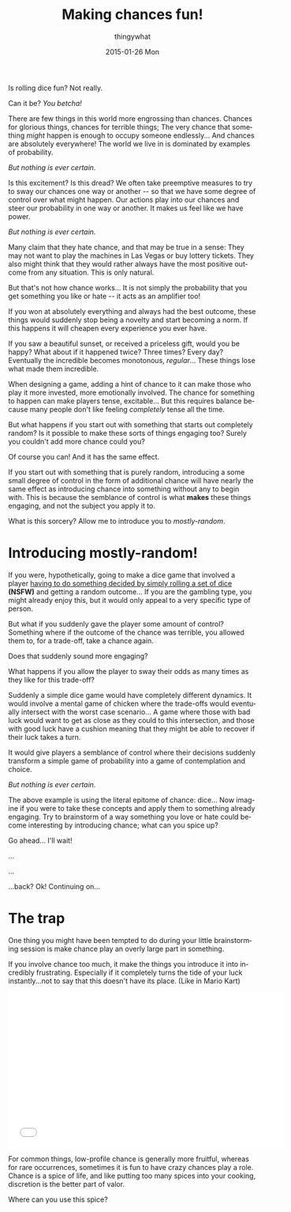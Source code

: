 #+TITLE:       Making chances fun!
#+AUTHOR:      thingywhat
#+EMAIL:       thingywhat@Dee
#+DATE:        2015-01-26 Mon
#+URI:         /blog/%y/%m/%d/Making chances fun!
#+KEYWORDS:    chance,design
#+TAGS:        blog
#+LANGUAGE:    en
#+OPTIONS:     H:3 num:nil toc:nil \n:nil ::t |:t ^:nil -:nil f:t *:t <:t
#+DESCRIPTION: The art of mostly-random

Is rolling dice fun? Not really.

Can it be? /You betcha!/

There are few things in this world more engrossing than
chances. Chances for glorious things, chances for terrible things; The
very chance that something /might/ happen is enough to occupy someone
endlessly... And chances are absolutely everywhere! The world we live
in is dominated by examples of probability.

/But nothing is ever certain./

Is this excitement? Is this dread? We often take preemptive measures
to try to sway our chances one way or another -- so that we have some
degree of control over what might happen. Our actions play into our
chances and steer our probability in one way or another. It makes us
feel like we have power.

/But nothing is ever certain./

Many claim that they hate chance, and that may be true in a sense:
They may not want to play the machines in Las Vegas or buy lottery
tickets. They also might think that they would rather always have the
most positive outcome from any situation. This is only natural.

But that's not how chance works... It is not simply the probability
that you get something you like or hate -- it acts as an amplifier
too!

If you won at absolutely everything and always had the best outcome,
these things would suddenly stop being a novelty and start becoming a
norm. If this happens it will cheapen every experience you ever have.

If you saw a beautiful sunset, or received a priceless gift, would you
be happy? What about if it happened twice? Three times? Every day?
Eventually the incredible becomes monotonous, /regular/...  These
things lose what made them incredible.

When designing a game, adding a hint of chance to it can make those
who play it more invested, more emotionally involved. The chance for
something to happen can make players tense, excitable... But this
requires balance because many people don't like feeling /completely/
tense all the time.

But what happens if you start out with something that starts out
completely random? Is it possible to make these sorts of things
engaging too? Surely you couldn't add more chance could you?

Of course you can! And it has the same effect.

If you start out with something that is purely random, introducing a
some small degree of control in the form of additional chance will
have nearly the same effect as introducing chance into something
without any to begin with. This is because the semblance of control is
what *makes* these things engaging, and not the subject you apply it
to.

What is this sorcery? Allow me to introduce you to /mostly-random/.

* Introducing mostly-random!
If you were, hypothetically, going to make a dice game that involved a
player [[http://www.getdare.com/bbs/forumdisplay.php?f=23][having to do something decided by simply rolling a set of dice]]
*(NSFW)* and getting a random outcome... If you are the gambling type,
you might already enjoy this, but it would only appeal to a very
specific type of person.

But what if you suddenly gave the player some amount of control?
Something where if the outcome of the chance was terrible, you allowed
them to, for a trade-off, take a chance again.

Does that suddenly sound more engaging?

What happens if you allow the player to sway their odds as many times
as they like for this trade-off?

Suddenly a simple dice game would have completely different
dynamics. It would involve a mental game of chicken where the
trade-offs would eventually intersect with the worst case
scenario... A game where those with bad luck would want to get as
close as they could to this intersection, and those with good luck
have a cushion meaning that they might be able to recover if their
luck takes a turn.

It would give players a semblance of control where their decisions
suddenly transform a simple game of probability into a game of
contemplation and choice.

/But nothing is ever certain./

The above example is using the literal epitome of chance: dice... Now
imagine if you were to take these concepts and apply them to something
already engaging. Try to brainstorm of a way something you love or
hate could become interesting by introducing chance; what can you
spice up?

Go ahead... I'll wait!

...

...

...back? Ok! Continuing on...

* The trap
One thing you might have been tempted to do during your little
brainstorming session is make chance play an overly large part in
something.

If you involve chance too much, it make the things you introduce it
into incredibly frustrating. Especially if it completely turns the
tide of your luck instantly...not to say that this doesn't have its
place. (Like in Mario Kart)

#+BEGIN_HTML
<iframe width="560" height="315" src="//www.youtube.com/embed/fuSutyb1fIo" frameborder="0" allowfullscreen></iframe>
#+END_HTML

For common things, low-profile chance is generally more fruitful,
whereas for rare occurrences, sometimes it is fun to have crazy
chances play a role. Chance is a spice of life, and like putting too
many spices into your cooking, discretion is the better part of valor.

Where can you use this spice?

